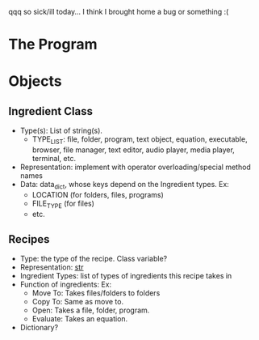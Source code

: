 qqq so sick/ill today... I think I brought home a bug or something :(

* The Program

* Objects
** Ingredient Class
- Type(s): List of string(s).
  - TYPE_LIST: file, folder, program, text object, equation, executable,
    browser, file manager, text editor, audio player, media player,
    terminal, etc.
- Representation: implement with operator overloading/special method names
- Data: data_dict, whose keys depend on the Ingredient types. Ex:
  - LOCATION (for folders, files, programs)
  - FILE_TYPE (for files)
  - etc.
** Recipes
- Type: the type of the recipe. Class variable?
- Representation: __str__
- Ingredient Types: list of types of ingredients this recipe takes in
- Function of ingredients: Ex:
  - Move To: Takes files/folders to folders
  - Copy To: Same as move to.
  - Open: Takes a file, folder, program.
  - Evaluate: Takes an equation.
- Dictionary?
